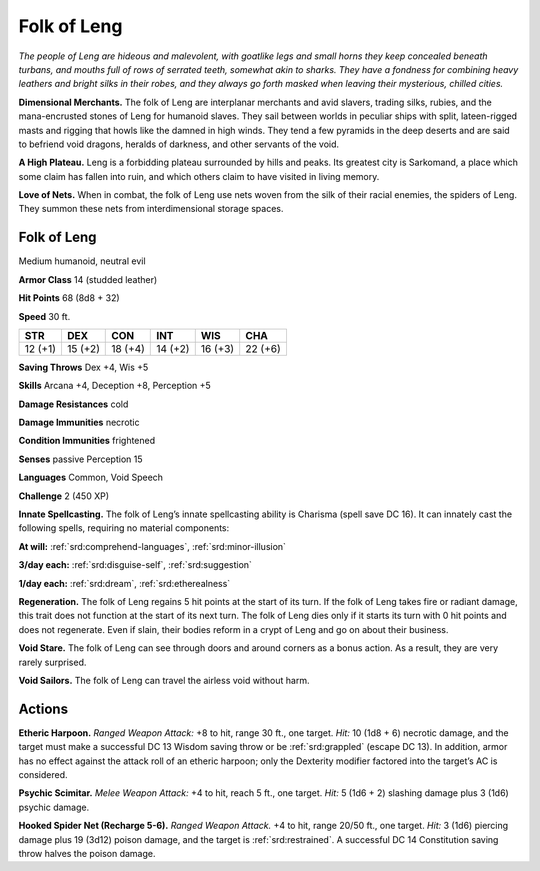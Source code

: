 
.. _tob:folk-of-leng:

Folk of Leng
------------

*The people of Leng are hideous and malevolent, with goatlike
legs and small horns they keep concealed beneath turbans, and
mouths full of rows of serrated teeth, somewhat akin to sharks.
They have a fondness for combining heavy leathers and bright silks
in their robes, and they always go forth masked when leaving their
mysterious, chilled cities.*

**Dimensional Merchants.** The folk of Leng are interplanar
merchants and avid slavers, trading silks, rubies, and the
mana-encrusted stones of Leng for humanoid slaves. They sail between
worlds in peculiar ships with split, lateen-rigged masts and
rigging that howls like the damned in high winds. They tend a
few pyramids in the deep deserts and are said to befriend void
dragons, heralds of darkness, and other servants of the void.

**A High Plateau.** Leng is a forbidding plateau surrounded
by hills and peaks. Its greatest city is Sarkomand, a place which
some claim has fallen into ruin, and which others claim
to have visited in living memory.

**Love of Nets.** When in combat, the folk of Leng
use nets woven from the silk of their racial enemies,
the spiders of Leng. They summon these nets from
interdimensional storage spaces.

Folk of Leng
~~~~~~~~~~~~

Medium humanoid, neutral evil

**Armor Class** 14 (studded leather)

**Hit Points** 68 (8d8 + 32)

**Speed** 30 ft.

+-----------+-----------+-----------+-----------+-----------+-----------+
| STR       | DEX       | CON       | INT       | WIS       | CHA       |
+===========+===========+===========+===========+===========+===========+
| 12 (+1)   | 15 (+2)   | 18 (+4)   | 14 (+2)   | 16 (+3)   | 22 (+6)   |
+-----------+-----------+-----------+-----------+-----------+-----------+

**Saving Throws** Dex +4, Wis +5

**Skills** Arcana +4, Deception +8, Perception +5

**Damage Resistances** cold

**Damage Immunities** necrotic

**Condition Immunities** frightened

**Senses** passive Perception 15

**Languages** Common, Void Speech

**Challenge** 2 (450 XP)

**Innate Spellcasting.** The folk of Leng’s innate spellcasting
ability is Charisma (spell save DC 16). It can innately cast the
following spells, requiring no material components:

**At will:** :ref:`srd:comprehend-languages`, :ref:`srd:minor-illusion`

**3/day each:** :ref:`srd:disguise-self`, :ref:`srd:suggestion`

**1/day each:** :ref:`srd:dream`, :ref:`srd:etherealness`

**Regeneration.** The folk of Leng regains 5 hit points at the start
of its turn. If the folk of Leng takes fire or radiant damage, this
trait does not function at the start of its next turn. The folk of
Leng dies only if it starts its turn with 0 hit points and does not
regenerate. Even if slain, their bodies reform in a crypt of Leng
and go on about their business.

**Void Stare.** The folk of Leng can see through doors and around
corners as a bonus action. As a result, they are very rarely
surprised.

**Void Sailors.** The folk of Leng can travel the airless void
without harm.

Actions
~~~~~~~

**Etheric Harpoon.** *Ranged Weapon Attack:* +8 to hit, range 30
ft., one target. *Hit:* 10 (1d8 + 6) necrotic damage, and the
target must make a successful DC 13 Wisdom saving throw
or be :ref:`srd:grappled` (escape DC 13). In addition, armor has no
effect against the attack roll of an etheric harpoon; only the
Dexterity modifier factored into the target’s AC is considered.

**Psychic Scimitar.** *Melee Weapon Attack:* +4 to hit, reach 5
ft., one target. *Hit:* 5 (1d6 + 2) slashing damage plus 3 (1d6)
psychic damage.

**Hooked Spider Net (Recharge 5-6).** *Ranged Weapon Attack.*
+4 to hit, range 20/50 ft., one target. *Hit:* 3 (1d6) piercing
damage plus 19 (3d12) poison damage, and the target is
:ref:`srd:restrained`. A successful DC 14 Constitution saving throw
halves the poison damage.
